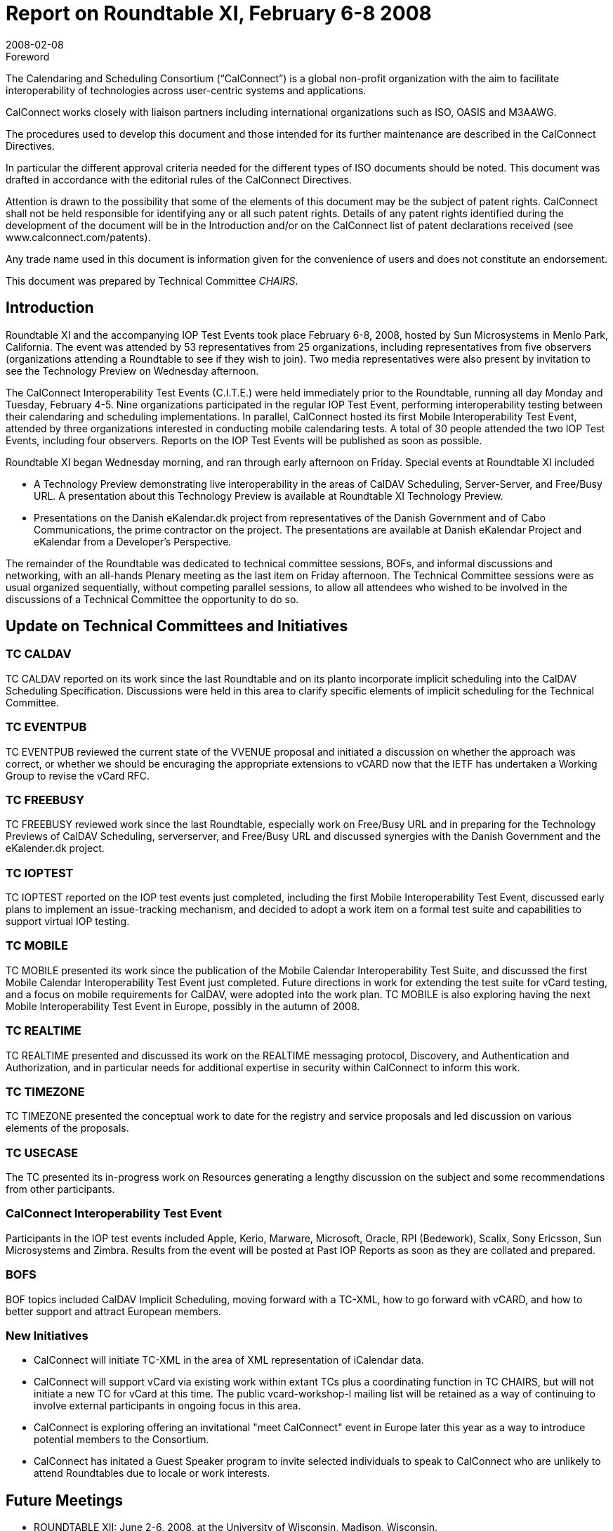 = Report on Roundtable XI, February 6-8 2008
:docnumber: 0809
:copyright-year: 2008
:language: en
:doctype: administrative
:edition: 1
:status: published
:revdate: 2008-02-08
:published-date: 2008-02-08
:technical-committee: CHAIRS
:mn-document-class: csd
:mn-output-extensions: xml,html,pdf,rxl
:local-cache-only:
:data-uri-image:

.Foreword
The Calendaring and Scheduling Consortium ("`CalConnect`") is a global non-profit
organization with the aim to facilitate interoperability of technologies across
user-centric systems and applications.

CalConnect works closely with liaison partners including international
organizations such as ISO, OASIS and M3AAWG.

The procedures used to develop this document and those intended for its further
maintenance are described in the CalConnect Directives.

In particular the different approval criteria needed for the different types of
ISO documents should be noted. This document was drafted in accordance with the
editorial rules of the CalConnect Directives.

Attention is drawn to the possibility that some of the elements of this
document may be the subject of patent rights. CalConnect shall not be held responsible
for identifying any or all such patent rights. Details of any patent rights
identified during the development of the document will be in the Introduction
and/or on the CalConnect list of patent declarations received (see
www.calconnect.com/patents).

Any trade name used in this document is information given for the convenience
of users and does not constitute an endorsement.

This document was prepared by Technical Committee _{technical-committee}_.

== Introduction

Roundtable XI and the accompanying IOP Test Events took place February 6-8, 2008, hosted by
Sun Microsystems in Menlo Park, California. The event was attended by 53 representatives from
25 organizations, including representatives from five observers (organizations attending a
Roundtable to see if they wish to join). Two media representatives were also present by invitation
to see the Technology Preview on Wednesday afternoon.

The CalConnect Interoperability Test Events (C.I.T.E.) were held immediately prior to the
Roundtable, running all day Monday and Tuesday, February 4-5. Nine organizations participated
in the regular IOP Test Event, performing interoperability testing between their calendaring and
scheduling implementations. In parallel, CalConnect hosted its first Mobile Interoperability Test
Event, attended by three organizations interested in conducting mobile calendaring tests. A total of
30 people attended the two IOP Test Events, including four observers. Reports on the IOP Test
Events will be published as soon as possible.

Roundtable XI began Wednesday morning, and ran through early afternoon on Friday. Special
events at Roundtable XI included

* A Technology Preview demonstrating live interoperability in the areas of CalDAV
Scheduling, Server-Server, and Free/Busy URL. A presentation about this Technology
Preview is available at Roundtable XI Technology Preview.
* Presentations on the Danish eKalendar.dk project from representatives of the Danish
Government and of Cabo Communications, the prime contractor on the project. The
presentations are available at Danish eKalendar Project and eKalendar from a Developer's
Perspective.

The remainder of the Roundtable was dedicated to technical committee sessions, BOFs, and
informal discussions and networking, with an all-hands Plenary meeting as the last item on Friday
afternoon. The Technical Committee sessions were as usual organized sequentially, without
competing parallel sessions, to allow all attendees who wished to be involved in the discussions of
a Technical Committee the opportunity to do so.

== Update on Technical Committees and Initiatives

=== TC CALDAV

TC CALDAV reported on its work since the last Roundtable and on its planto
incorporate implicit scheduling into the CalDAV Scheduling Specification. Discussions were held
in this area to clarify specific elements of implicit scheduling for the Technical Committee.

=== TC EVENTPUB

TC EVENTPUB reviewed the current state of the VVENUE proposal and
initiated a discussion on whether the approach was correct, or whether we should be encuraging
the appropriate extensions to vCARD now that the IETF has undertaken a Working Group to
revise the vCard RFC.

=== TC FREEBUSY

TC FREEBUSY reviewed work since the last Roundtable, especially work on
Free/Busy URL and in preparing for the Technology Previews of CalDAV Scheduling, serverserver,
and Free/Busy URL and discussed synergies with the Danish Government and the
eKalender.dk project.

=== TC IOPTEST

TC IOPTEST reported on the IOP test events just completed, including the first
Mobile Interoperability Test Event, discussed early plans to implement an issue-tracking
mechanism, and decided to adopt a work item on a formal test suite and capabilities to support
virtual IOP testing.

=== TC MOBILE

TC MOBILE presented its work since the publication of the Mobile Calendar
Interoperability Test Suite, and discussed the first Mobile Calendar Interoperability Test Event just
completed. Future directions in work for extending the test suite for vCard testing, and a focus on
mobile requirements for CalDAV, were adopted into the work plan. TC MOBILE is also exploring
having the next Mobile Interoperability Test Event in Europe, possibly in the autumn of 2008.

=== TC REALTIME

TC REALTIME presented and discussed its work on the REALTIME
messaging protocol, Discovery, and Authentication and Authorization, and in particular needs for
additional expertise in security within CalConnect to inform this work.

=== TC TIMEZONE

TC TIMEZONE presented the conceptual work to date for the registry and
service proposals and led discussion on various elements of the proposals.

=== TC USECASE

The TC presented its in-progress work on Resources generating a lengthy
discussion on the subject and some recommendations from other participants.

=== CalConnect Interoperability Test Event

Participants in the IOP test events
included Apple, Kerio, Marware, Microsoft, Oracle, RPI (Bedework), Scalix, Sony Ericsson, Sun
Microsystems and Zimbra. Results from the event will be posted at Past IOP Reports as soon as
they are collated and prepared.

=== BOFS

BOF topics included CalDAV Implicit Scheduling, moving forward with a TC-XML, how
to go forward with vCARD, and how to better support and attract European members.

=== New Initiatives

* CalConnect will initiate TC-XML in the area of XML representation of iCalendar data.
* CalConnect will support vCard via existing work within extant TCs plus a coordinating
function in TC CHAIRS, but will not initiate a new TC for vCard at this time. The public
vcard-workshop-l mailing list will be retained as a way of continuing to involve external
participants in ongoing focus in this area.
* CalConnect is exploring offering an invitational "meet CalConnect" event in Europe later
this year as a way to introduce potential members to the Consortium.
* CalConnect has initated a Guest Speaker program to invite selected individuals to speak to
CalConnect who are unlikely to attend Roundtables due to locale or work interests.

== Future Meetings

* ROUNDTABLE XII: June 2-6, 2008, at the University of Wisconsin, Madison, Wisconsin.
* ROUNDTABLE XIII: October 6-10, 2008, at Zimbra, Sunnyvalle, California.
* ROUNDTABLE XIV: February 2-6, 2009, host and location to be determined.

The format of the CalConnect week is:

* Monday morning through Wednesday noon, C.I.T.E. (CalConnect Interoperability Test Events)
* Wednesday noon through Friday afternoon, Roundtable (presentations, TC sessions, BOFs,
networking, Plenary).
